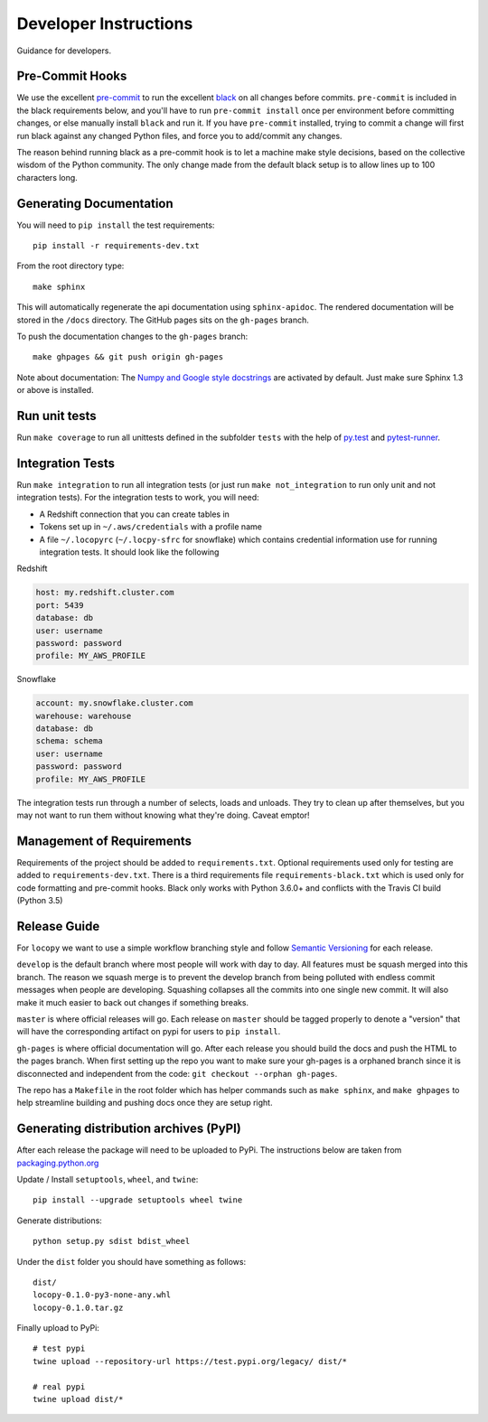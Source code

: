 Developer Instructions
======================

Guidance for developers.

Pre-Commit Hooks
----------------

We use the excellent `pre-commit <https://pre-commit.com/>`_ to run the excellent
`black <https://github.com/ambv/black>`_ on all changes before commits.  ``pre-commit`` is included
in the black requirements below, and you'll have to run ``pre-commit install`` once per environment
before committing changes, or else manually install ``black`` and run it.  If you have ``pre-commit``
installed, trying to commit a change will first run black against any changed Python files, and force
you to add/commit any changes.

The reason behind running black as a pre-commit hook is to let a machine make style decisions, based
on the collective wisdom of the Python community.  The only change made from the default black setup
is to allow lines up to 100 characters long.

Generating Documentation
------------------------

You will need to ``pip install`` the test requirements::

    pip install -r requirements-dev.txt

From the root directory type::

    make sphinx

This will automatically regenerate the api documentation using ``sphinx-apidoc``.
The rendered documentation will be stored in the ``/docs`` directory.  The
GitHub pages sits on the ``gh-pages`` branch.

To push the documentation changes to the ``gh-pages`` branch::

    make ghpages && git push origin gh-pages

Note about documentation: The `Numpy and Google style docstrings
<http://sphinx-doc.org/latest/ext/napoleon.html>`_ are activated by default.
Just make sure Sphinx 1.3 or above is installed.


Run unit tests
--------------

Run ``make coverage`` to run all unittests defined in the subfolder
``tests`` with the help of `py.test <http://pytest.org/>`_ and
`pytest-runner <https://pypi.python.org/pypi/pytest-runner>`_.


Integration Tests
-----------------

Run ``make integration`` to run all integration tests (or just run
``make not_integration`` to run only unit and not integration tests).  For the
integration tests to work, you will need:

- A Redshift connection that you can create tables in
- Tokens set up in ``~/.aws/credentials`` with a profile name
- A file ``~/.locopyrc`` (``~/.locpy-sfrc`` for snowflake) which contains credential information
  use for running integration tests. It should look like the following

Redshift

.. code-block:: yaml

    host: my.redshift.cluster.com
    port: 5439
    database: db
    user: username
    password: password
    profile: MY_AWS_PROFILE


Snowflake

.. code-block:: yaml

    account: my.snowflake.cluster.com
    warehouse: warehouse
    database: db
    schema: schema
    user: username
    password: password
    profile: MY_AWS_PROFILE


The integration tests run through a number of selects, loads and unloads.  They
try to clean up after themselves, but you may not want to run them without
knowing what they're doing.  Caveat emptor!



Management of Requirements
--------------------------

Requirements of the project should be added to ``requirements.txt``.  Optional
requirements used only for testing are added to ``requirements-dev.txt``. There is a third
requirements file ``requirements-black.txt`` which is used only for code formatting and pre-commit
hooks. Black only works with Python 3.6.0+ and conflicts with the Travis CI build (Python 3.5)


Release Guide
-------------

For ``locopy`` we want to use a simple workflow branching style and follow
`Semantic Versioning <https://semver.org/>`_ for each release.

``develop`` is the default branch where most people will work with day to day. All features must be squash merged into
this branch. The reason we squash merge is to prevent the develop branch from being polluted with endless commit messages
when people are developing. Squashing collapses all the commits into one single new commit. It will also make it much easier to
back out changes if something breaks.

``master`` is where official releases will go. Each release on ``master`` should be tagged properly to denote a "version"
that will have the corresponding artifact on pypi for users to ``pip install``.

``gh-pages`` is where official documentation will go. After each release you should build the docs and push the HTML to
the pages branch. When first setting up the repo you want to make sure your gh-pages is a orphaned branch since it is
disconnected and independent from the code: ``git checkout --orphan gh-pages``.

The repo has a ``Makefile`` in the root folder which has helper commands such as ``make sphinx``, and
``make ghpages`` to help streamline building and pushing docs once they are setup right.



Generating distribution archives (PyPI)
---------------------------------------

After each release the package will need to be uploaded to PyPi. The instructions below are taken
from `packaging.python.org <https://packaging.python.org/tutorials/packaging-projects/#generating-distribution-archives>`_

Update / Install ``setuptools``, ``wheel``, and ``twine``::

    pip install --upgrade setuptools wheel twine

Generate distributions::

    python setup.py sdist bdist_wheel

Under the ``dist`` folder you should have something as follows::

    dist/
    locopy-0.1.0-py3-none-any.whl
    locopy-0.1.0.tar.gz



Finally upload to PyPi::

    # test pypi
    twine upload --repository-url https://test.pypi.org/legacy/ dist/*

    # real pypi
    twine upload dist/*
